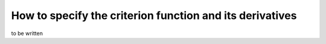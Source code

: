 How to specify the criterion function and its derivatives
=========================================================


to be written
